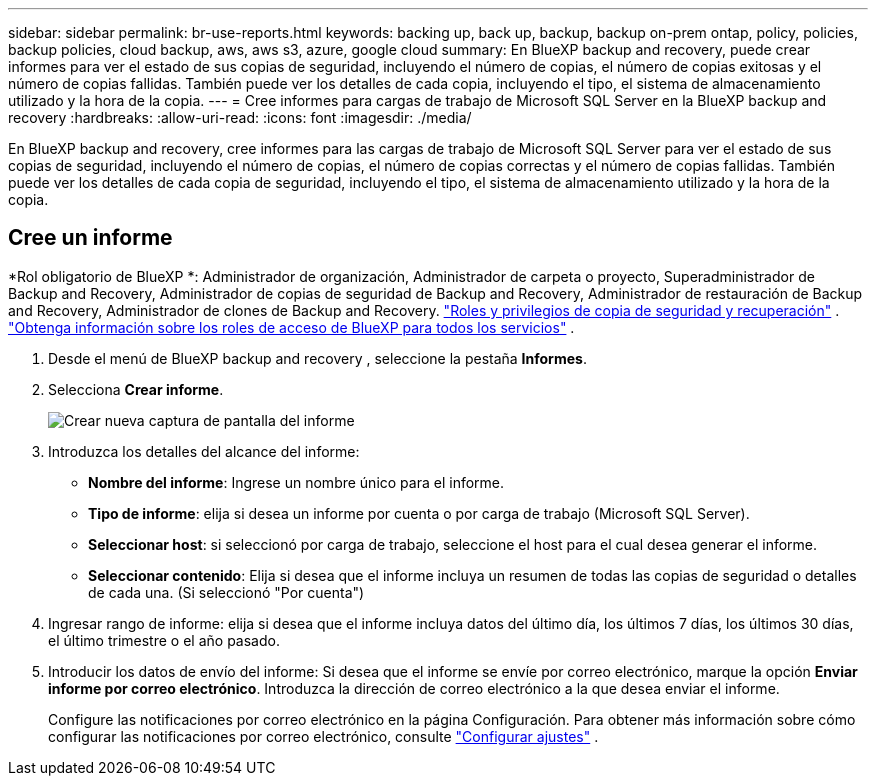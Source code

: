 ---
sidebar: sidebar 
permalink: br-use-reports.html 
keywords: backing up, back up, backup, backup on-prem ontap, policy, policies, backup policies, cloud backup, aws, aws s3, azure, google cloud 
summary: En BlueXP backup and recovery, puede crear informes para ver el estado de sus copias de seguridad, incluyendo el número de copias, el número de copias exitosas y el número de copias fallidas. También puede ver los detalles de cada copia, incluyendo el tipo, el sistema de almacenamiento utilizado y la hora de la copia. 
---
= Cree informes para cargas de trabajo de Microsoft SQL Server en la BlueXP backup and recovery
:hardbreaks:
:allow-uri-read: 
:icons: font
:imagesdir: ./media/


[role="lead"]
En BlueXP backup and recovery, cree informes para las cargas de trabajo de Microsoft SQL Server para ver el estado de sus copias de seguridad, incluyendo el número de copias, el número de copias correctas y el número de copias fallidas. También puede ver los detalles de cada copia de seguridad, incluyendo el tipo, el sistema de almacenamiento utilizado y la hora de la copia.



== Cree un informe

*Rol obligatorio de BlueXP *: Administrador de organización, Administrador de carpeta o proyecto, Superadministrador de Backup and Recovery, Administrador de copias de seguridad de Backup and Recovery, Administrador de restauración de Backup and Recovery, Administrador de clones de Backup and Recovery. link:reference-roles.html["Roles y privilegios de copia de seguridad y recuperación"] .  https://docs.netapp.com/us-en/bluexp-setup-admin/reference-iam-predefined-roles.html["Obtenga información sobre los roles de acceso de BlueXP para todos los servicios"^] .

. Desde el menú de BlueXP backup and recovery , seleccione la pestaña *Informes*.
. Selecciona *Crear informe*.
+
image:../media/screen-br-reports.png["Crear nueva captura de pantalla del informe"]

. Introduzca los detalles del alcance del informe:
+
** *Nombre del informe*: Ingrese un nombre único para el informe.
** *Tipo de informe*: elija si desea un informe por cuenta o por carga de trabajo (Microsoft SQL Server).
** *Seleccionar host*: si seleccionó por carga de trabajo, seleccione el host para el cual desea generar el informe.
** *Seleccionar contenido*: Elija si desea que el informe incluya un resumen de todas las copias de seguridad o detalles de cada una. (Si seleccionó "Por cuenta")


. Ingresar rango de informe: elija si desea que el informe incluya datos del último día, los últimos 7 días, los últimos 30 días, el último trimestre o el año pasado.
. Introducir los datos de envío del informe: Si desea que el informe se envíe por correo electrónico, marque la opción *Enviar informe por correo electrónico*. Introduzca la dirección de correo electrónico a la que desea enviar el informe.
+
Configure las notificaciones por correo electrónico en la página Configuración. Para obtener más información sobre cómo configurar las notificaciones por correo electrónico, consulte link:br-use-settings-advanced.html["Configurar ajustes"] .


